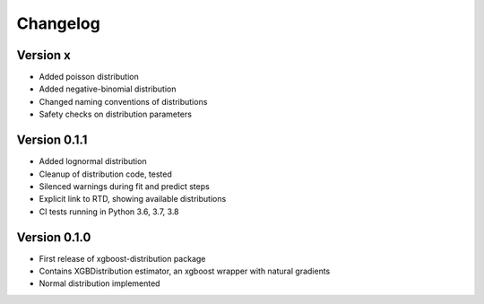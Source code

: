=========
Changelog
=========


Version x
==============

- Added poisson distribution
- Added negative-binomial distribution
- Changed naming conventions of distributions
- Safety checks on distribution parameters


Version 0.1.1
==============

- Added lognormal distribution
- Cleanup of distribution code, tested
- Silenced warnings during fit and predict steps
- Explicit link to RTD, showing available distributions
- CI tests running in Python 3.6, 3.7, 3.8


Version 0.1.0
==============

- First release of xgboost-distribution package
- Contains XGBDistribution estimator, an xgboost wrapper with natural gradients
- Normal distribution implemented
